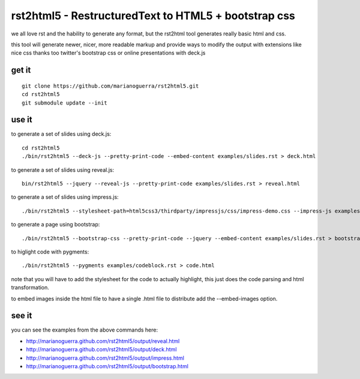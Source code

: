 rst2html5 - RestructuredText to HTML5 + bootstrap css
=====================================================

we all love rst and the hability to generate any format, but the rst2html tool
generates really basic html and css.

this tool will generate newer, nicer, more readable markup and provide
ways to modify the output with extensions like nice css
thanks too twitter's bootstrap css or online presentations with deck.js

get it
------

::

        git clone https://github.com/marianoguerra/rst2html5.git
        cd rst2html5
        git submodule update --init

use it
------

to generate a set of slides using deck.js::

        cd rst2html5
        ./bin/rst2html5 --deck-js --pretty-print-code --embed-content examples/slides.rst > deck.html

to generate a set of slides using reveal.js::

        bin/rst2html5 --jquery --reveal-js --pretty-print-code examples/slides.rst > reveal.html

to generate a set of slides using impress.js::

    ./bin/rst2html5 --stylesheet-path=html5css3/thirdparty/impressjs/css/impress-demo.css --impress-js examples/impress.rst > output/impress.html

to generate a page using bootstrap::

        ./bin/rst2html5 --bootstrap-css --pretty-print-code --jquery --embed-content examples/slides.rst > bootstrap.html

to higlight code with pygments::

    ./bin/rst2html5 --pygments examples/codeblock.rst > code.html

note that you will have to add the stylesheet for the code to actually
highlight, this just does the code parsing and html transformation.

to embed images inside the html file to have a single .html file to distribute
add the --embed-images option.

see it
------

you can see the examples from the above commands here:

* http://marianoguerra.github.com/rst2html5/output/reveal.html
* http://marianoguerra.github.com/rst2html5/output/deck.html
* http://marianoguerra.github.com/rst2html5/output/impress.html
* http://marianoguerra.github.com/rst2html5/output/bootstrap.html
